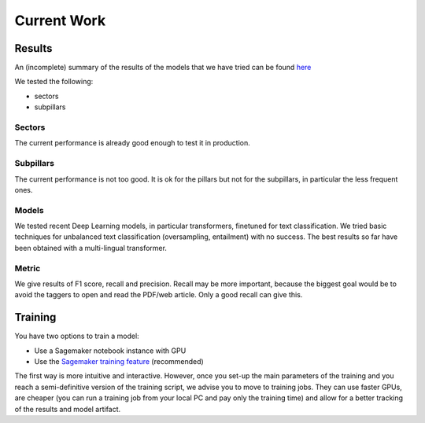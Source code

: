 Current Work
============

Results
--------

An (incomplete) summary of the results of the models that we have tried can be found
`here <https://docs.google.com/spreadsheets/d/1zCbyZNb-Smz3GsEeJO6oyodvEK3rjgxJSDiC47jSh-o/edit#gid=299270945>`_

We tested the following:

- sectors
- subpillars

Sectors
~~~~~~~~~

The current performance is already good enough to test it in production.

Subpillars
~~~~~~~~~~

The current performance is not too good. It is ok for the pillars but not for the subpillars, in particular
the less frequent ones.

Models
~~~~~~

We tested recent Deep Learning models, in particular transformers, finetuned for text classification.
We tried basic techniques for unbalanced text classification (oversampling, entailment) with no success.
The best results so far have been obtained with a multi-lingual transformer.

Metric
~~~~~~

We give results of F1 score, recall and precision.
Recall may be more important, because the biggest goal would be to avoid the taggers to open and read the
PDF/web article. Only a good recall can give this.

Training
---------

You have two options to train a model:

- Use a Sagemaker notebook instance with GPU
- Use the `Sagemaker training feature <https://docs.aws.amazon.com/sagemaker/latest/dg/how-it-works-training.html>`_ (recommended)

The first way is more intuitive and interactive.
However, once you set-up the main parameters of the training
and you reach a semi-definitive version of the training script, we advise you to move to training jobs.
They can use faster GPUs, are cheaper (you can run a training job from your
local PC and pay only the training time) and allow for a better tracking of the results and model artifact.

